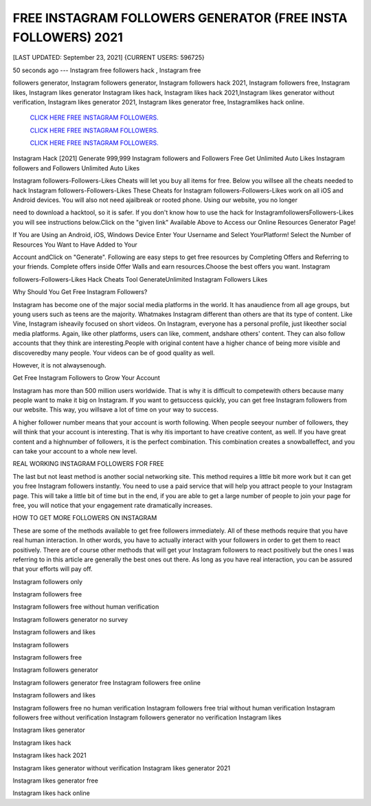 FREE INSTAGRAM FOLLOWERS GENERATOR (FREE INSTA FOLLOWERS) 2021
~~~~~~~~~~~~
[LAST UPDATED: September 23, 2021] {CURRENT USERS: 596725}

50  seconds  ago  ---  Instagram  free  followers  hack  ,  Instagram  free

followers  generator, Instagram followers generator, Instagram followers hack 2021, Instagram followers  free,  Instagram  likes,  Instagram  likes  generator  Instagram likes  hack,  Instagram likes hack 2021,Instagram likes generator without verification, Instagram likes generator 2021, Instagram likes generator free, Instagramlikes hack online.


 `CLICK HERE FREE INSTAGRAM FOLLOWERS.
 <https://megagens.com/>`_

 `CLICK HERE FREE INSTAGRAM FOLLOWERS.
 <https://megagens.com/>`_

 `CLICK HERE FREE INSTAGRAM FOLLOWERS.
 <https://megagens.com/>`_


Instagram Hack [2021] Generate 999,999 Instagram followers and Followers Free Get Unlimited Auto Likes Instagram followers and Followers Unlimited Auto Likes

Instagram followers-Followers-Likes Cheats will let you buy all items for free. Below you willsee all the cheats needed to hack Instagram followers-Followers-Likes These Cheats for Instagram followers-Followers-Likes work on all iOS and Android devices. You will also not need ajailbreak or rooted phone. Using our website, you no longer

need to download a hacktool, so it is safer. If you don't know how to use the hack for InstagramfollowersFollowers-Likes you will see instructions below.Click on the "given link" Available Above to Access our Online Resources Generator Page!

If You are Using an Android, iOS, Windows Device Enter Your Username and Select YourPlatform! Select the Number of Resources You Want to Have Added to Your

Account andClick on "Generate". Following are easy steps to get free resources by Completing Offers and Referring to your friends. Complete offers inside Offer Walls and earn resources.Choose the best offers you want. Instagram

followers-Followers-Likes Hack Cheats Tool GenerateUnlimited Instagram Followers Likes



Why Should You Get Free Instagram Followers?



Instagram has become one of the major social media platforms in the world. It has anaudience  from  all  age  groups,  but young users such as teens are the majority. Whatmakes Instagram different than others are that its type of content. Like Vine, Instagram isheavily focused on short videos. On Instagram, everyone has a personal profile, just likeother social media platforms. Again, like other platforms, users can like, comment, andshare others' content. They can also follow accounts that they think  are  interesting.People  with  original  content  have  a  higher  chance  of being more visible and discoveredby many people. Your videos can be of good quality as well.

However, it is not alwaysenough.



Get Free Instagram Followers to Grow Your Account



Instagram has more than 500 million users worldwide. That is why it is difficult to competewith others because many people want to make it big on Instagram. If you want to getsuccess quickly, you can get free Instagram followers from our website. This way, you willsave a lot of time on your way to success.

A higher follower number means that your account is worth following. When people seeyour number of followers, they will think that your account is interesting. That is why itis important to have creative content, as well. If you have great content and a highnumber of followers, it is the perfect combination. This combination creates a snowballeffect, and you can take your account to a whole new level.



REAL WORKING INSTAGRAM FOLLOWERS FOR FREE

The last but not least method is another social networking site. This method requires a little bit more work but it can get you free Instagram followers instantly. You need to use a paid service that will help you attract people to your Instagram page. This will take a little bit of time but in the end, if you are able to get a large number of people to join your page for free, you will notice that your engagement rate dramatically increases.

HOW TO GET MORE FOLLOWERS ON INSTAGRAM

These are some of the methods available to get free followers immediately. All of these methods require that you have real human interaction. In other words, you have to actually interact with your followers in order to get them to react positively. There are of course other methods that will get your Instagram followers to react positively but the ones I was referring to in this article are generally the best ones out there. As long as you have real interaction, you can be assured that your efforts will pay off.

Instagram followers only

Instagram followers free

Instagram followers free without human verification

Instagram followers generator no survey

Instagram followers and likes

Instagram followers

Instagram followers free

Instagram followers generator

Instagram followers generator free Instagram followers free online

Instagram followers and likes

Instagram followers free no human verification Instagram followers free trial without human verification Instagram followers free without verification Instagram followers generator no verification Instagram likes

Instagram likes generator

Instagram likes hack

Instagram likes hack 2021

Instagram likes generator without verification Instagram likes generator 2021

Instagram likes generator free

Instagram likes hack online
